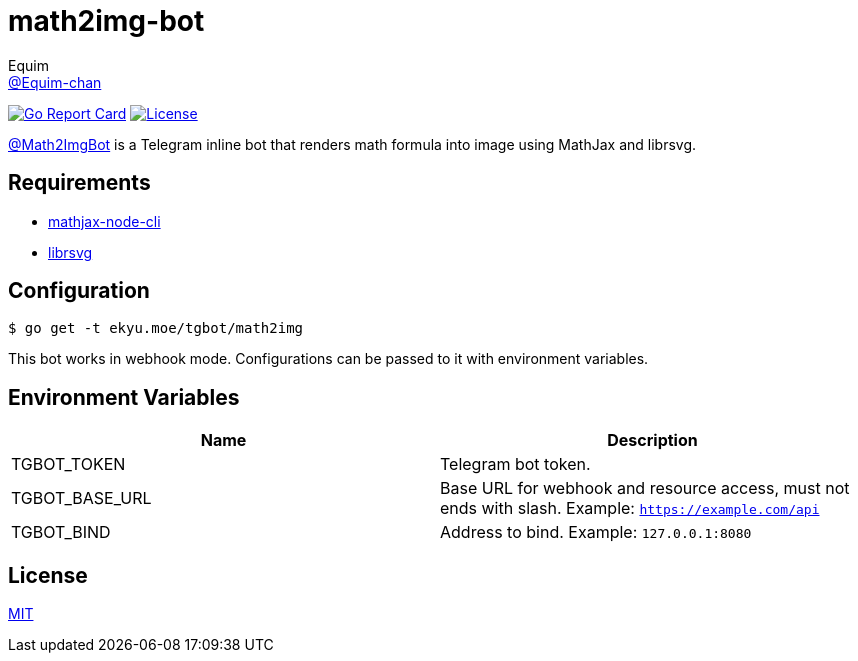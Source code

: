 = math2img-bot
Equim <https://github.com/Equim-chan[@Equim-chan]>

image:https://goreportcard.com/badge/github.com/Equim-chan/math2img-bot[Go Report Card, link=https://goreportcard.com/report/github.com/Equim-chan/math2img-bot]
image:https://img.shields.io/github/license/Equim-chan/math2img-bot.svg[License, link=https://github.com/Equim-chan/math2img-bot/blob/master/LICENSE]

https://t.me/Math2ImgBot[@Math2ImgBot] is a Telegram inline bot that renders math formula into image using MathJax and librsvg.

== Requirements
* https://www.npmjs.com/package/mathjax-node-cli[mathjax-node-cli]
* https://github.com/GNOME/librsvg[librsvg]

== Configuration
[source,shell]
----
$ go get -t ekyu.moe/tgbot/math2img
----

This bot works in webhook mode. Configurations can be passed to it with environment variables.

== Environment Variables
[cols=2*,options=header]
|===
|Name
|Description

|TGBOT_TOKEN
|Telegram bot token.

|TGBOT_BASE_URL
|Base URL for webhook and resource access, must not ends with slash. Example: `https://example.com/api`

|TGBOT_BIND
|Address to bind. Example: `127.0.0.1:8080`
|===

== License
https://github.com/Equim-chan/math2img-bot/blob/master/LICENSE[MIT]
